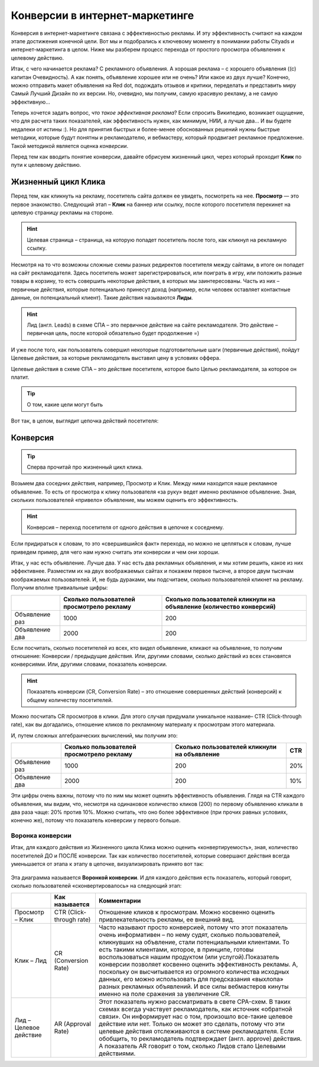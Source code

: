 ===============================
Конверсии в интернет-маркетинге
===============================

Конверсия в интернет-маркетинге связана с эффективностью рекламы. И эту эффективность считают на каждом этапе достижения конечной цели. Вот мы и подобрались к ключевому моменту в понимании работы Cityads и интернет-маркетинга в целом. Ниже мы разберем процесс перехода от простого просмотра объявления к целевому действию.

Итак, с чего начинается реклама? С рекламного объявления. А хорошая реклама – с хорошего объявления ((с) капитан Очевидность). А как понять, объявление хорошее или не очень? Или какое из двух лучше? Конечно, можно отправить макет объявления на Red dot, подождать отзывов и критики, переделать и представить миру Самый Лучший Дизайн по их версии. Но, очевидно, мы получим, самую красивую рекламу, а не самую эффективную… 

Теперь хочется задать вопрос, *что такое эффективная реклама*? Если спросить Википедию, возникает ощущение, что для расчета таких показателей, как эффективность нужен, как минимум, НИИ, а лучше два… И вы будете недалеки от истины :). Но для принятия быстрых и более-менее обоснованных решений нужны быстрые методики, которые будут понятны и рекламодателю, и вебмастеру, который продвигает рекламное предложение. Такой методикой является оценка *конверсии*. 

Перед тем как вводить понятие конверсии, давайте обрисуем жизненный цикл, через который проходит **Клик** по пути к целевому действию.

Жизненный цикл Клика
^^^^^^^^^^^^^^^^^^^^

Перед тем, как кликнуть на рекламу, посетитель сайта должен ее увидеть, посмотреть на нее. **Просмотр** — это первое знакомство. Следующий этап – **Клик** на баннер или ссылку, после которого посетителя перекинет на целевую страницу рекламы на стороне.

.. hint:: Целевая страница – страница, на которую попадет посетитель после того, как кликнул на рекламную ссылку.

Несмотря на то что возможны сложные схемы разных редиректов посетителя между сайтами, в итоге он попадет на сайт рекламодателя. Здесь посетитель может зарегистрироваться, или поиграть в игру, или положить разные товары в корзину, то есть совершить некоторые действия, в которых мы заинтересованы. Часть из них – первичные действия, которые потенциально принесут доход (например, если человек оставляет контактные данные, он потенциальный клиент). Такие действия называются **Лиды**.

.. hint:: Лид (англ. Leads) в схеме СПА – это первичное действие на сайте рекламодателя. Это действие – первичная цель, после которой обязательно будет продолжение =)

И уже после того, как пользователь совершил некоторые подготовительные шаги (первичные действия), пойдут Целевые действия, за которые рекламодатель выставил цену в условиях оффера.

Целевые действия в схеме СПА – это действие посетителя, которое было Целью рекламодателя, за которое он платит.

.. tip:: О том, какие цели могут быть

Вот так, в целом, выглядит цепочка действий посетителя:

.. figure:: ../img/offers/clik_life_cycle.png
       :scale: 100 %
       :align: center
       :alt: Цепочка жизненного цикла Клика

Конверсия
^^^^^^^^^

.. tip:: Сперва прочитай про жизненный цикл клика.

Возьмем два соседних действия, например, Просмотр и Клик. Между ними находится наше рекламное объявление. То есть от просмотра к клику пользователя «за руку» ведет именно рекламное объявление. Зная, скольких пользователей «привело» объявление, мы можем оценить его эффективность.

.. hint:: Конверсия – переход посетителя от одного действия в цепочке к соседнему.

Если придираться к словам, то это «свершившийся факт» перехода, но можно не цепляться к словам, лучше приведем пример, для чего нам нужно считать эти конверсии и чем они хороши.

Итак, у нас есть объявление. Лучше два. У нас есть два рекламных объявления, и мы хотим решить, какое из них эффективнее. Разместим их на двух воображаемых сайтах и покажем первое тысяче, а второе двум тысячам воображаемых пользователей. И, не будь дураками, мы подсчитаем, сколько пользователей кликнет на рекламу. Получим вполне тривиальные цифры:

+----------------+-------------------------------------------+---------------------------------------------------------------------+
|                | Сколько пользователей просмотрело рекламу | Сколько пользователей кликнули на объявление (количество конверсий) |
+================+===========================================+=====================================================================+
| Объявление раз | 1000                                      | 200                                                                 |
+----------------+-------------------------------------------+---------------------------------------------------------------------+
| Объявление два | 2000                                      | 200                                                                 |
+----------------+-------------------------------------------+---------------------------------------------------------------------+

Если посчитать, сколько посетителей из всех, кто видел объявление, кликают на объявление, то получим отношение: Конверсии / предыдущие действия. Или, другими словами, сколько действий из всех становятся конверсиями. Или, другими словами, показатель конверсии.

.. hint:: Показатель конверсии (CR, Conversion Rate) – это отношение совершенных действий (конверсий) к общему количеству посетителей.

Можно посчитать CR просмотров в клики. Для этого случая придумали уникальное название– CTR (Click-through rate), как вы догадались, отношение кликов по рекламному материалу к просмотрам этого материала.

И, путем сложных алгебраических вычислений, мы получим это:

+----------------+-------------------------------------------+----------------------------------------------+------+
|                | Сколько пользователей просмотрело рекламу | Сколько пользователей кликнули на объявление | CTR  |
+================+===========================================+==============================================+======+
| Объявление раз | 1000                                      | 200                                          | 20%  |
+----------------+-------------------------------------------+----------------------------------------------+------+
| Объявление два | 2000                                      | 200                                          | 10%  |
+----------------+-------------------------------------------+----------------------------------------------+------+

Эти цифры очень важны, потому что по ним мы может оценить эффективность объявления. Глядя на CTR каждого объявления, мы видим, что, несмотря на одинаковое количество кликов (200) по первому объявлению кликали в два раза чаще: 20% против 10%. Можно считать, что оно более эффективное (при прочих равных условиях, конечно же), потому что показатель конверсии у первого больше.

Воронка конверсии
-----------------

Итак, для каждого действия из Жизненного цикла Клика можно оценить «конвертируемость», зная, количество посетителей ДО и ПОСЛЕ конверсии. Так как количество посетителей, которые совершают действия всегда уменьшается от этапа к этапу в цепочке, визуализировать принято вот так:

.. figure:: ../../img/offers/conversions_funnel.png
       :scale: 100 %
       :align: center
       :alt: Воронка конверсий

Эта диаграмма называется **Воронкой конверсии**. И для каждого действия есть показатель, который говорит, сколько пользователей «сконвертировалось» на следующий этап:

+-----------------------+--------------------------+-------------------------------------------------------------------------------------------------------------------------------------------------------------------------------------------------------------------------------------------------------------------------------------------------------------------------------------------------------------------------------------------------------------------------------------------------------------------------------------------------------------------------------------------------------------------------------------------+
|                       | Как называется           | Комментарии                                                                                                                                                                                                                                                                                                                                                                                                                                                                                                                                                                               |
+=======================+==========================+===========================================================================================================================================================================================================================================================================================================================================================================================================================================================================================================================================================================================+
| Просмотр – Клик       | CTR (Click-through rate) | Отношение кликов к просмотрам. Можно косвенно оценить привлекательность рекламы, ее внешний вид.                                                                                                                                                                                                                                                                                                                                                                                                                                                                                          |
+-----------------------+--------------------------+-------------------------------------------------------------------------------------------------------------------------------------------------------------------------------------------------------------------------------------------------------------------------------------------------------------------------------------------------------------------------------------------------------------------------------------------------------------------------------------------------------------------------------------------------------------------------------------------+
| Клик – Лид            | CR (Conversion Rate)     | Часто называют просто конверсией, потому что этот показатель очень информативен – по нему судят, сколько пользователей, кликнувших на объвление, стали потенциальными клиентами. То есть такими клиентами, которое, в принципе, готовы воспользоваться нашим продуктом (или услугой).Показатель конверсии позволяет косвенно оценить эффективность рекламы. А, поскольку он высчитывается из огромного количества исходных данных, его можно использовать для предсказания «выхлопа» разных рекламных объявлений. И все силы вебмастеров кинуты именно на поле сражения за увеличение CR. |
+-----------------------+--------------------------+-------------------------------------------------------------------------------------------------------------------------------------------------------------------------------------------------------------------------------------------------------------------------------------------------------------------------------------------------------------------------------------------------------------------------------------------------------------------------------------------------------------------------------------------------------------------------------------------+
| Лид –Целевое действие | AR (Approval Rate)       | Этот показатель нужно рассматривать в свете CPA-схем. В таких схемах всегда участвует рекламодатель, как источник «обратной связи». Он информирует нас о том, произошло все-такие целевое действие или нет. Только он может это сделать, потому что эти целевые действия отслеживаются в системе рекламодателя. Если обобщить, то рекламодатель подтверждает (англ. approve) действия. А показатель AR говорит о том, сколько Лидов стало Целевыми действиями.                                                                                                                            |
+-----------------------+--------------------------+-------------------------------------------------------------------------------------------------------------------------------------------------------------------------------------------------------------------------------------------------------------------------------------------------------------------------------------------------------------------------------------------------------------------------------------------------------------------------------------------------------------------------------------------------------------------------------------------+

